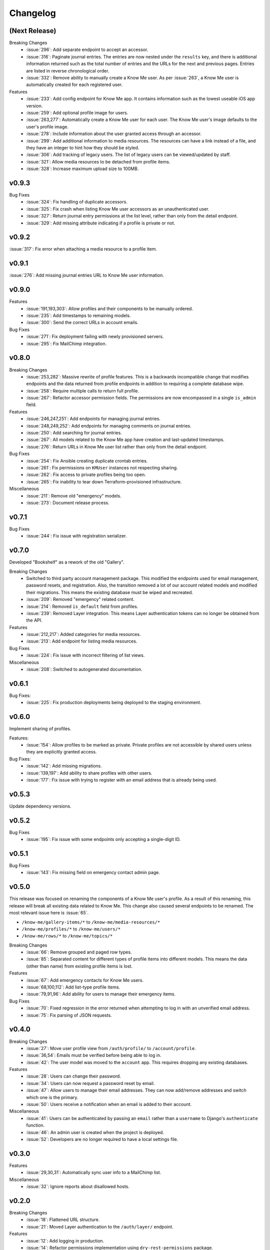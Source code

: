 #########
Changelog
#########


**************
(Next Release)
**************

Breaking Changes
  * :issue:`296`: Add separate endpoint to accept an accessor.
  * :issue:`316`: Paginate journal entries. The entries are now nested under the ``results`` key, and there is additional information returned such as the total number of entries and the URLs for the next and previous pages. Entries are listed in reverse chronological order.
  * :issue:`332`: Remove ability to manually create a Know Me user. As per :issue:`263`, a Know Me user is automatically created for each registered user.

Features
  * :issue:`233`: Add config endpoint for Know Me app. It contains information such as the lowest useable iOS app version.
  * :issue:`259`: Add optional profile image for users.
  * :issue:`263,277`: Automatically create a Know Me user for each user. The Know Me user's image defaults to the user's profile image.
  * :issue:`278`: Include information about the user granted access through an accessor.
  * :issue:`299`: Add additional information to media resources. The resources can have a link instead of a file, and they have an integer to hint how they should be styled.
  * :issue:`306`: Add tracking of legacy users. The list of legacy users can be viewed/updated by staff.
  * :issue:`321`: Allow media resources to be detached from profile items.
  * :issue:`328`: Increase maximum upload size to 100MB.


******
v0.9.3
******

Bug Fixes
  * :issue:`324`: Fix handling of duplicate accessors.
  * :issue:`325`: Fix crash when listing Know Me user accessors as an unauthenticated user.
  * :issue:`327`: Return journal entry permissions at the list level, rather than only from the detail endpoint.
  * :issue:`329`: Add missing attribute indicating if a profile is private or not.


******
v0.9.2
******

:issue:`317`: Fix error when attaching a media resource to a profile item.


******
v0.9.1
******

:issue:`276`: Add missing journal entries URL to Know Me user information.


******
v0.9.0
******

Features
  * :issue:`191,193,303`: Allow profiles and their components to be manually ordered.
  * :issue:`235`: Add timestamps to remaining models.
  * :issue:`300`: Send the correct URLs in account emails.

Bug Fixes
  * :issue:`271`: Fix deployment failing with newly provisioned servers.
  * :issue:`295`: Fix MailChimp integration.


******
v0.8.0
******

Breaking Changes
  * :issue:`253,282`: Massive rewrite of profile features. This is a backwards incompatible change that modifies endpoints and the data returned from profile endpoints in addition to requiring a complete database wipe.
  * :issue:`258`: Require multiple calls to return full profile.
  * :issue:`267`: Refactor accessor permission fields. The permissions are now encompassed in a single ``is_admin`` field.

Features
  * :issue:`246,247,251`: Add endpoints for managing journal entries.
  * :issue:`248,249,252`: Add endpoints for managing comments on journal entries.
  * :issue:`250`: Add searching for journal entries.
  * :issue:`267`: All models related to the Know Me app have creation and last-updated timestamps.
  * :issue:`276`: Return URLs in Know Me user list rather than only from the detail endpoint.

Bug Fixes
  * :issue:`254`: Fix Ansible creating duplicate crontab entries.
  * :issue:`261`: Fix permissions on ``KMUser`` instances not respecting sharing.
  * :issue:`262`: Fix access to private profiles being too open.
  * :issue:`265`: Fix inability to tear down Terraform-provisioned infrastructure.

Miscellaneous
  * :issue:`211`: Remove old "emergency" models.
  * :issue:`273`: Document release process.


******
v0.7.1
******

Bug Fixes
  * :issue:`244`: Fix issue with registration serializer.


******
v0.7.0
******

Developed "Bookshelf" as a rework of the old "Gallery".

Breaking Changes
  * Switched to third party account management package. This modified the endpoints used for email management, password resets, and registration. Also, the transition removed a lot of our account related models and modified their migrations. This means the existing database must be wiped and recreated.
  * :issue:`209`: Removed "emergency" related content.
  * :issue:`214`: Removed ``is_default`` field from profiles.
  * :issue:`239`: Removed Layer integration. This means Layer authentication tokens can no longer be obtained from the API.

Features
  * :issue:`212,217`: Added categories for media resources.
  * :issue:`213`: Add endpoint for listing media resources.

Bug Fixes
  * :issue:`224`: Fix issue with incorrect filtering of list views.

Miscellaneous
  * :issue:`208`: Switched to autogenerated documentation.


******
v0.6.1
******

Bug Fixes:
  * :issue:`225`: Fix production deployments being deployed to the staging environment.


******
v0.6.0
******

Implement sharing of profiles.

Features:
  * :issue:`154`: Allow profiles to be marked as private. Private profiles are not accessible by shared users unless they are explicitly granted access.

Bug Fixes:
  * :issue:`142`: Add missing migrations.
  * :issue:`139,197`: Add ability to share profiles with other users.
  * :issue:`177`: Fix issue with trying to register with an email address that is already being used.


******
v0.5.3
******

Update dependency versions.


******
v0.5.2
******

Bug Fixes
  * :issue:`195`: Fix issue with some endpoints only accepting a single-digit ID.


******
v0.5.1
******

Bug Fixes
  * :issue:`143`: Fix missing field on emergency contact admin page.


******
v0.5.0
******

This release was focused on renaming the components of a Know Me user's profile. As a result of this renaming, this release will break all existing data related to Know Me. This change also caused several endpoints to be renamed. The most relevant issue here is :issue:`65`.

* ``/know-me/gallery-items/*`` to ``/know-me/media-resources/*``
* ``/know-me/profiles/*`` to ``/know-me/users/*``
* ``/know-me/rows/*`` to ``/know-me/topics/*``

Breaking Changes
  * :issue:`66`: Remove grouped and paged row types.
  * :issue:`85`: Separated content for different types of profile items into different models. This means the data (other than name) from existing profile items is lost.

Features
  * :issue:`67`: Add emergency contacts for Know Me users.
  * :issue:`68,100,112`: Add list-type profile items.
  * :issue:`79,91,96`: Add ability for users to manage their emergency items.

Bug Fixes
  * :issue:`70`: Fixed regression in the error returned when attempting to log in with an unverified email address.
  * :issue:`75`: Fix parsing of JSON requests.

******
v0.4.0
******

Breaking Changes
  * :issue:`27`: Move user profile view from ``/auth/profile/`` to ``/account/profile``.
  * :issue:`36,54`: Emails must be verified before being able to log in.
  * :issue:`42`: The user model was moved to the ``account`` app. This requires dropping any existing databases.

Features
  * :issue:`28`: Users can change their password.
  * :issue:`34`: Users can now request a password reset by email.
  * :issue:`47`: Allow users to manage their email addresses. They can now add/remove addresses and switch which one is the primary.
  * :issue:`50`: Users receive a notification when an email is added to their account.

Miscellaneous
  * :issue:`41`: Users can be authenticated by passing an ``email`` rather than a ``username`` to Django's ``authenticate`` function.
  * :issue:`46`: An admin user is created when the project is deployed.
  * :issue:`52`: Developers are no longer required to have a local settings file.


******
v0.3.0
******

Features
  * :issue:`29,30,31`: Automatically sync user info to a MailChimp list.

Miscellaneous
  * :issue:`32`: Ignore reports about disallowed hosts.


******
v0.2.0
******

Breaking Changes
  * :issue:`18`: Flattened URL structure.
  * :issue:`21`: Moved Layer authentication to the ``/auth/layer/`` endpoint.

Features
  * :issue:`12`: Add logging in production.
  * :issue:`14`: Refactor permissions implementation using ``dry-rest-permissions`` package.
  * :issue:`19,20`: Add documentation.

Bug Fixes
  * :issue:`9`: Ensure passwords are validated.
